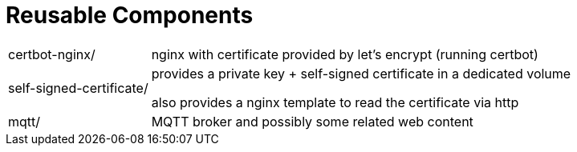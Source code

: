 = Reusable Components

[horizontal]
certbot-nginx/:: nginx with certificate provided by let's encrypt (running certbot)

self-signed-certificate/::
provides a private key + self-signed certificate in a dedicated volume
+
also provides a nginx template to read the certificate via http

mqtt/::
MQTT broker and possibly some related web content
